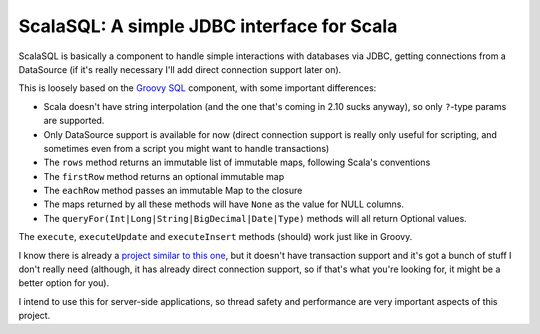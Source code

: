 ===========================================
ScalaSQL: A simple JDBC interface for Scala
===========================================

ScalaSQL is basically a component to handle simple interactions with databases via JDBC,
getting connections from a DataSource (if it's really necessary I'll add direct connection
support later on).

This is loosely based on the `Groovy SQL <http://groovy.codehaus.org/api/groovy/sql/Sql.html>`_ component, with some important differences:

- Scala doesn't have string interpolation (and the one that's coming in 2.10 sucks anyway), so
  only ``?``-type params are supported.
- Only DataSource support is available for now (direct connection support is really only useful
  for scripting, and sometimes even from a script you might want to handle transactions)
- The ``rows`` method returns an immutable list of immutable maps, following Scala's conventions
- The ``firstRow`` method returns an optional immutable map
- The ``eachRow`` method passes an immutable Map to the closure
- The maps returned by all these methods will have ``None`` as the value for NULL columns.
- The ``queryFor(Int|Long|String|BigDecimal|Date|Type)`` methods will all return Optional values.

The ``execute``, ``executeUpdate`` and ``executeInsert`` methods (should) work just like in Groovy.

I know there is already a `project similar to this one <https://github.com/johnbhurst/scalasql>`_, but
it doesn't have transaction support and it's got a bunch of stuff I don't really need (although, it has
already direct connection support, so if that's what you're looking for, it might be a better option for you).

I intend to use this for server-side applications, so thread safety and performance are very important
aspects of this project.
